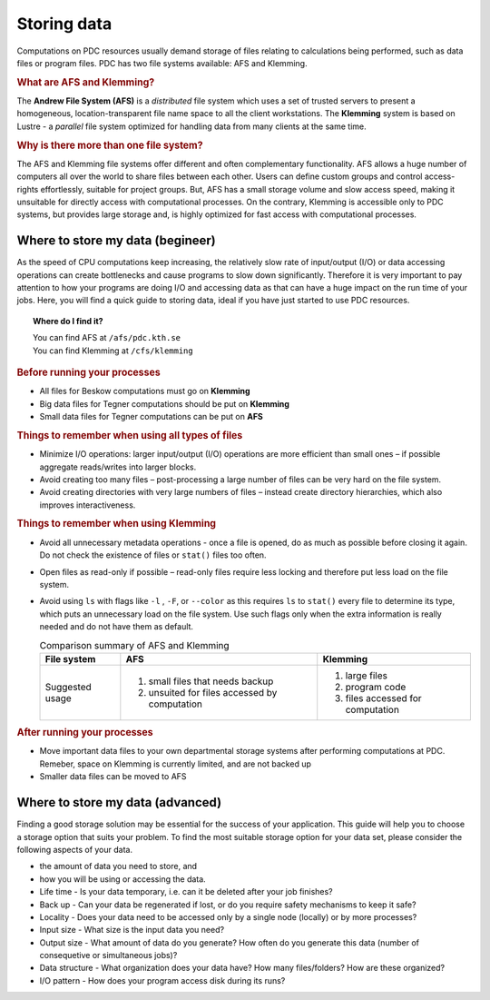 .. index:: Storing data
.. _storing_data:

Storing data
============

Computations on PDC resources usually demand storage of files relating to calculations being performed, such as data files or program files. PDC has two file systems available: AFS and Klemming.

.. rubric:: What are AFS and Klemming?

The **Andrew File System (AFS)** is a *distributed* file system which uses a set of trusted servers to present a homogeneous, location-transparent file name space to all the client workstations. The **Klemming** system is based on Lustre - a *parallel* file system optimized for handling data from many clients at the same time.

.. rubric:: Why is there more than one file system?

The AFS and Klemming file systems offer different and often complementary functionality. AFS allows a huge number of computers all over the world to share files between each other.
Users can define custom groups and control access-rights effortlessly, suitable for project groups. But, AFS has a small storage volume and slow access speed, making it unsuitable for directly access with computational processes. On the contrary, Klemming is accessible only to PDC systems, but provides large storage and, is highly optimized for fast access with computational processes. 

.. image:: https://drive.google.com/uc?id=0B7GAinAyrwFFSnNJYVZmUWE1bHM
   :height: 200px
   :width: 300 px
   :scale: 100 %
   :alt: alternate text
   :align: center

Where to store my data (begineer)
^^^^^^^^^^^^^^^^^^^^^^^^^^^^^^^^^

As the speed of CPU computations keep increasing, the relatively slow rate of input/output (I/O) or data accessing operations can create bottlenecks and cause programs to slow down significantly. Therefore it is very important to pay attention to how your programs are doing I/O and accessing data as that can have a huge impact on the run time of your jobs. Here, you will find a quick guide to storing data, ideal if you have just started to use PDC resources. 

.. topic:: Where do I find it?

   | You can find AFS at ``/afs/pdc.kth.se``
   | You can find Klemming at ``/cfs/klemming``
 
.. rubric:: Before running your processes
   
* All files for Beskow computations must go on **Klemming**
* Big data files for Tegner computations should be put on **Klemming**
* Small data files for Tegner computations can be put on **AFS**

.. rubric:: Things to remember when using all types of files

*  Minimize I/O operations: larger input/output (I/O) operations are more efficient than small ones – if possible aggregate reads/writes into larger blocks.
*  Avoid creating too many files – post-processing a large number of files can be very hard on the file system.
*  Avoid creating directories with very large numbers of files – instead create directory hierarchies, which also improves interactiveness.

.. image:: https://drive.google.com/uc?id=0B7GAinAyrwFFN1lySG1zUFRBSTg
   :height: 400px
   :width: 600 px
   :scale: 100 %
   :alt: alternate text
   :align: center

.. rubric:: Things to remember when using Klemming

* Avoid all unnecessary metadata operations - once a file is opened, do as much as possible before closing it again. Do not check the existence of files or ``stat()`` files too often.
* Open files as read-only if possible – read-only files require less locking and therefore put less load on the file system.
* Avoid using ``ls`` with flags like ``-l`` , ``-F``, or ``--color``  as this requires ``ls`` to ``stat()`` every file to determine its type, which puts an unnecessary load on the file system. Use such flags only when the extra information is really needed and do not have them as default.

  .. table:: Comparison summary of AFS and Klemming
   :widths: auto
   :align: center
	
   +-----------------------------+----------------------------------------------------+--------------------------------------------------+
   |                             |                                                    |                                                  |
   |  File system                |  AFS                                               |   Klemming                                       |
   |                             |                                                    |                                                  |
   +=============================+====================================================+==================================================+
   |                             |                                                    |                                                  |
   | Suggested usage             |   1. small files that needs backup                 |   1. large files                                 |
   |                             |   2. unsuited for files accessed by computation    |   2. program code                                |   
   |                             |                                                    |   3. files accessed for computation              |   
   |                             |                                                    |                                                  |
   +-----------------------------+----------------------------------------------------+--------------------------------------------------+     

.. rubric:: After running your processes

* Move important data files to your own departmental storage systems after performing computations at PDC. Remeber, space on Klemming is currently limited, and are not backed up
* Smaller data files can be moved to AFS 


Where to store my data (advanced)
^^^^^^^^^^^^^^^^^^^^^^^^^^^^^^^^^      

Finding a good storage solution may be essential for the success of your application. This guide will help you to choose a storage option that suits your problem. To find the most suitable storage option for your data set, please consider the following aspects of your data.

* the amount of data you need to store, and
* how you will be using or accessing the data.
* Life time - Is your data temporary, i.e. can it be deleted after your job finishes?
* Back up - Can your data be regenerated if lost, or do you require safety mechanisms to keep it safe?
* Locality - Does your data need to be accessed only by a single node (locally) or by more processes?
* Input size - What size is the input data you need?
* Output size - What amount of data do you generate? How often do you generate this data (number of consequetive or simultaneous jobs)?
* Data structure - What organization does your data have? How many files/folders? How are these organized?
* I/O pattern - How does your program access disk during its runs?
		
